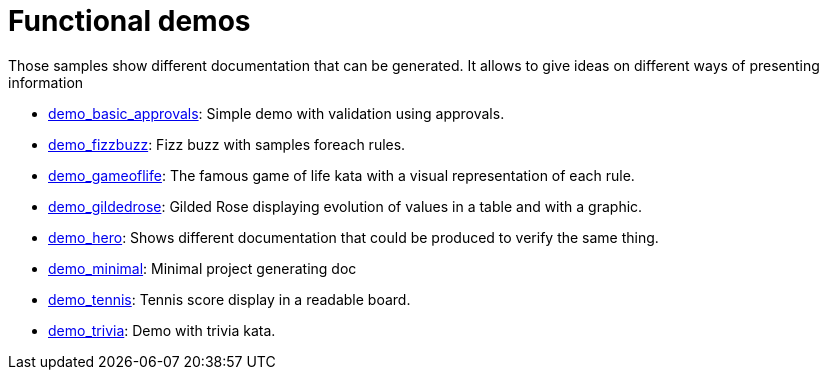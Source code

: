 ifndef::ROOT_PATH[]
:ROOT_PATH: ../..
endif::[]

[#fr_sfvl_ConceptDocTest_demo_list]
= Functional demos

Those samples show different documentation that can be generated.
It allows to give ideas on different ways of presenting information


 * link:{ROOT_PATH}/../demo_basic_approvals/index.html[demo_basic_approvals]: Simple demo with validation using approvals. 


 * link:{ROOT_PATH}/../demo_fizzbuzz/index.html[demo_fizzbuzz]: Fizz buzz with samples foreach rules. 


 * link:{ROOT_PATH}/../demo_gameoflife/index.html[demo_gameoflife]: The famous game of life kata with a visual representation of each rule. 


 * link:{ROOT_PATH}/../demo_gildedrose/index.html[demo_gildedrose]: Gilded Rose displaying evolution of values in a table and with a graphic. 


 * link:{ROOT_PATH}/../demo_hero/index.html[demo_hero]: Shows different documentation that could be produced to verify the same thing. 


 * link:{ROOT_PATH}/../demo_minimal/index.html[demo_minimal]: Minimal project generating doc 


 * link:{ROOT_PATH}/../demo_tennis/index.html[demo_tennis]: Tennis score display in a readable board. 


 * link:{ROOT_PATH}/../demo_trivia/index.html[demo_trivia]: Demo with trivia kata. 
